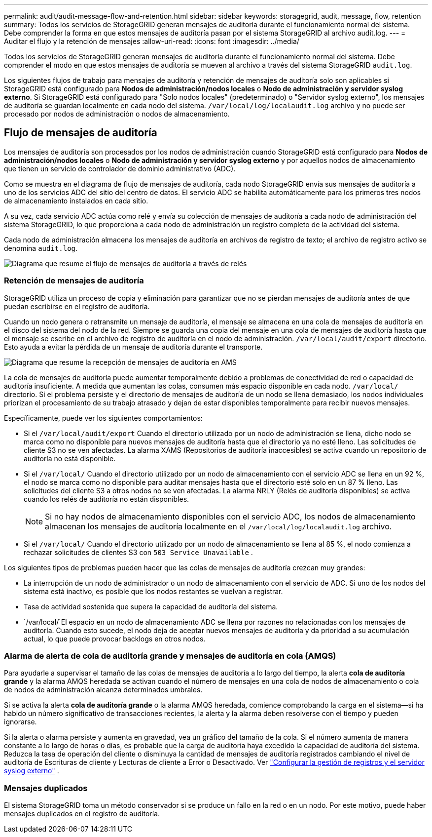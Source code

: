 ---
permalink: audit/audit-message-flow-and-retention.html 
sidebar: sidebar 
keywords: storagegrid, audit, message, flow, retention 
summary: Todos los servicios de StorageGRID generan mensajes de auditoría durante el funcionamiento normal del sistema. Debe comprender la forma en que estos mensajes de auditoría pasan por el sistema StorageGRID al archivo audit.log. 
---
= Auditar el flujo y la retención de mensajes
:allow-uri-read: 
:icons: font
:imagesdir: ../media/


[role="lead"]
Todos los servicios de StorageGRID generan mensajes de auditoría durante el funcionamiento normal del sistema. Debe comprender el modo en que estos mensajes de auditoría se mueven al archivo a través del sistema StorageGRID `audit.log`.

Los siguientes flujos de trabajo para mensajes de auditoría y retención de mensajes de auditoría solo son aplicables si StorageGRID está configurado para *Nodos de administración/nodos locales* o *Nodo de administración y servidor syslog externo*.  Si StorageGRID está configurado para "Solo nodos locales" (predeterminado) o "Servidor syslog externo", los mensajes de auditoría se guardan localmente en cada nodo del sistema. `/var/local/log/localaudit.log` archivo y no puede ser procesado por nodos de administración o nodos de almacenamiento.



== Flujo de mensajes de auditoría

Los mensajes de auditoría son procesados ​​por los nodos de administración cuando StorageGRID está configurado para *Nodos de administración/nodos locales* o *Nodo de administración y servidor syslog externo* y por aquellos nodos de almacenamiento que tienen un servicio de controlador de dominio administrativo (ADC).

Como se muestra en el diagrama de flujo de mensajes de auditoría, cada nodo StorageGRID envía sus mensajes de auditoría a uno de los servicios ADC del sitio del centro de datos. El servicio ADC se habilita automáticamente para los primeros tres nodos de almacenamiento instalados en cada sitio.

A su vez, cada servicio ADC actúa como relé y envía su colección de mensajes de auditoría a cada nodo de administración del sistema StorageGRID, lo que proporciona a cada nodo de administración un registro completo de la actividad del sistema.

Cada nodo de administración almacena los mensajes de auditoría en archivos de registro de texto; el archivo de registro activo se denomina `audit.log`.

image::../media/audit_message_flow.gif[Diagrama que resume el flujo de mensajes de auditoría a través de relés]



=== Retención de mensajes de auditoría

StorageGRID utiliza un proceso de copia y eliminación para garantizar que no se pierdan mensajes de auditoría antes de que puedan escribirse en el registro de auditoría.

Cuando un nodo genera o retransmite un mensaje de auditoría, el mensaje se almacena en una cola de mensajes de auditoría en el disco del sistema del nodo de la red.  Siempre se guarda una copia del mensaje en una cola de mensajes de auditoría hasta que el mensaje se escribe en el archivo de registro de auditoría en el nodo de administración. `/var/local/audit/export` directorio.  Esto ayuda a evitar la pérdida de un mensaje de auditoría durante el transporte.

image::../media/audit_message_retention.gif[Diagrama que resume la recepción de mensajes de auditoría en AMS]

La cola de mensajes de auditoría puede aumentar temporalmente debido a problemas de conectividad de red o capacidad de auditoría insuficiente.  A medida que aumentan las colas, consumen más espacio disponible en cada nodo. `/var/local/` directorio.  Si el problema persiste y el directorio de mensajes de auditoría de un nodo se llena demasiado, los nodos individuales priorizan el procesamiento de su trabajo atrasado y dejan de estar disponibles temporalmente para recibir nuevos mensajes.

Específicamente, puede ver los siguientes comportamientos:

* Si el `/var/local/audit/export` Cuando el directorio utilizado por un nodo de administración se llena, dicho nodo se marca como no disponible para nuevos mensajes de auditoría hasta que el directorio ya no esté lleno.  Las solicitudes de cliente S3 no se ven afectadas.  La alarma XAMS (Repositorios de auditoría inaccesibles) se activa cuando un repositorio de auditoría no está disponible.
* Si el `/var/local/` Cuando el directorio utilizado por un nodo de almacenamiento con el servicio ADC se llena en un 92 %, el nodo se marca como no disponible para auditar mensajes hasta que el directorio esté solo en un 87 % lleno.  Las solicitudes del cliente S3 a otros nodos no se ven afectadas.  La alarma NRLY (Relés de auditoría disponibles) se activa cuando los relés de auditoría no están disponibles.
+

NOTE: Si no hay nodos de almacenamiento disponibles con el servicio ADC, los nodos de almacenamiento almacenan los mensajes de auditoría localmente en el `/var/local/log/localaudit.log` archivo.

* Si el `/var/local/` Cuando el directorio utilizado por un nodo de almacenamiento se llena al 85 %, el nodo comienza a rechazar solicitudes de clientes S3 con `503 Service Unavailable` .


Los siguientes tipos de problemas pueden hacer que las colas de mensajes de auditoría crezcan muy grandes:

* La interrupción de un nodo de administrador o un nodo de almacenamiento con el servicio de ADC. Si uno de los nodos del sistema está inactivo, es posible que los nodos restantes se vuelvan a registrar.
* Tasa de actividad sostenida que supera la capacidad de auditoría del sistema.
*  `/var/local/`El espacio en un nodo de almacenamiento ADC se llena por razones no relacionadas con los mensajes de auditoría. Cuando esto sucede, el nodo deja de aceptar nuevos mensajes de auditoría y da prioridad a su acumulación actual, lo que puede provocar backlogs en otros nodos.




=== Alarma de alerta de cola de auditoría grande y mensajes de auditoría en cola (AMQS)

Para ayudarle a supervisar el tamaño de las colas de mensajes de auditoría a lo largo del tiempo, la alerta *cola de auditoría grande* y la alarma AMQS heredada se activan cuando el número de mensajes en una cola de nodos de almacenamiento o cola de nodos de administración alcanza determinados umbrales.

Si se activa la alerta *cola de auditoría grande* o la alarma AMQS heredada, comience comprobando la carga en el sistema--si ha habido un número significativo de transacciones recientes, la alerta y la alarma deben resolverse con el tiempo y pueden ignorarse.

Si la alerta o alarma persiste y aumenta en gravedad, vea un gráfico del tamaño de la cola.  Si el número aumenta de manera constante a lo largo de horas o días, es probable que la carga de auditoría haya excedido la capacidad de auditoría del sistema.  Reduzca la tasa de operación del cliente o disminuya la cantidad de mensajes de auditoría registrados cambiando el nivel de auditoría de Escrituras de cliente y Lecturas de cliente a Error o Desactivado. Ver link:../monitor/configure-log-management.html["Configurar la gestión de registros y el servidor syslog externo"] .



=== Mensajes duplicados

El sistema StorageGRID toma un método conservador si se produce un fallo en la red o en un nodo. Por este motivo, puede haber mensajes duplicados en el registro de auditoría.

